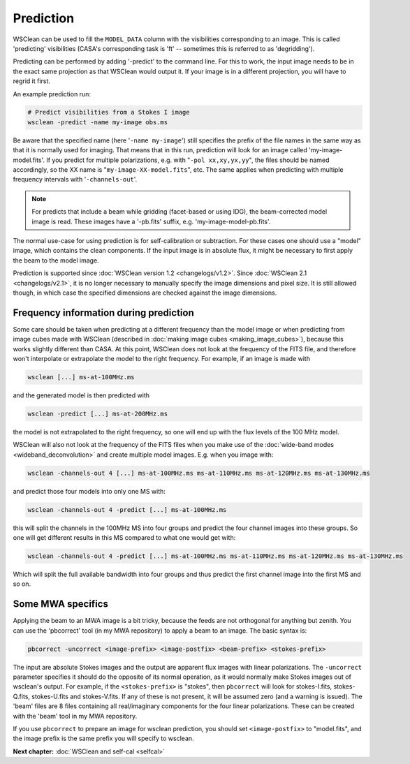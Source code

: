 Prediction
==========

WSClean can be used to fill the ``MODEL_DATA`` column with the visibilities corresponding to an image. This is called 'predicting' visibilities (CASA's corresponding task is 'ft' -- sometimes this is referred to as 'degridding').

Predicting can be performed by adding '-predict' to the command line. For this to work, the input image needs to be in the exact same projection as that WSClean would output it. If your image is in a different projection, you will have to regrid it first.

An example prediction run:

.. code-block:: bash

    # Predict visibilities from a Stokes I image
    wsclean -predict -name my-image obs.ms

Be aware that the specified name (here '``-name my-image``') still specifies the prefix of the file names in the same way as that it is normally used for imaging. That means that in this run, prediction will look for an image called 'my-image-model.fits'. If you predict for multiple polarizations, e.g. with "``-pol xx,xy,yx,yy``", the files should be named accordingly, so the XX name is "``my-image-XX-model.fits``", etc. The same applies when predicting with multiple frequency intervals with '``-channels-out``'.

.. note::
    For predicts that include a beam while gridding (facet-based or using IDG), the beam-corrected model image is read. These images have a '-pb.fits' suffix, e.g. 'my-image-model-pb.fits'.

The normal use-case for using prediction is for self-calibration or subtraction. For these cases one should use a "model" image, which contains the clean components. If the input image is in absolute flux, it might be necessary to first apply the beam to the model image.

Prediction is supported since :doc:`WSClean version 1.2 <changelogs/v1.2>`. Since :doc:`WSClean 2.1 <changelogs/v2.1>`, it is no longer necessary to manually specify the image dimensions and pixel size. It is still allowed though, in which case the specified dimensions are checked against the image dimensions.

Frequency information during prediction
---------------------------------------

Some care should be taken when predicting at a different frequency than the model image or when predicting from image cubes made with WSClean (described in :doc:`making image cubes <making_image_cubes>`), because this works slightly different than CASA. At this point, WSClean does not look at the frequency of the FITS file, and therefore won't interpolate or extrapolate the model to the right frequency. For example, if an image is made with

.. code-block:: bash

    wsclean [...] ms-at-100MHz.ms

and the generated model is then predicted with

.. code-block:: bash

    wsclean -predict [...] ms-at-200MHz.ms

the model is not extrapolated to the right frequency, so one will end up with the flux levels of the 100 MHz model.

WSClean will also not look at the frequency of the FITS files when you make use of the :doc:`wide-band modes <wideband_deconvolution>` and create multiple model images. E.g. when you image with:

.. code-block:: bash

    wsclean -channels-out 4 [...] ms-at-100MHz.ms ms-at-110MHz.ms ms-at-120MHz.ms ms-at-130MHz.ms

and predict those four models into only one MS with:

.. code-block:: bash

    wsclean -channels-out 4 -predict [...] ms-at-100MHz.ms

this will split the channels in the 100MHz MS into four groups and predict the four channel images into these groups. So one will get different results in this MS compared to what one would get with:

.. code-block:: bash

    wsclean -channels-out 4 -predict [...] ms-at-100MHz.ms ms-at-110MHz.ms ms-at-120MHz.ms ms-at-130MHz.ms

Which will split the full available bandwidth into four groups and thus predict the first channel image into the first MS and so on.

Some MWA specifics
------------------

Applying the beam to an MWA image is a bit tricky, because the feeds are not orthogonal for anything but zenith. You can use the 'pbcorrect' tool (in my MWA repository) to apply a beam to an image. The basic syntax is:

.. code-block:: bash

    pbcorrect -uncorrect <image-prefix> <image-postfix> <beam-prefix> <stokes-prefix>

The input are absolute Stokes images and the output are apparent flux images with linear polarizations. The ``-uncorrect`` parameter specifies it should do the opposite of its normal operation, as it would normally make Stokes images out of wsclean's output. For example, if the ``<stokes-prefix>`` is "stokes", then ``pbcorrect`` will look for stokes-I.fits, stokes-Q.fits, stokes-U.fits and stokes-V.fits. If any of these is not present, it will be assumed zero (and a warning is issued). The 'beam' files are 8 files containing all real/imaginary components for the four linear polarizations. These can be created with the 'beam' tool in my MWA repository.

If you use ``pbcorrect`` to prepare an image for wsclean prediction, you should set ``<image-postfix>`` to "model.fits", and the image prefix is the same prefix you will specify to wsclean.

**Next chapter:** :doc:`WSClean and self-cal <selfcal>`
